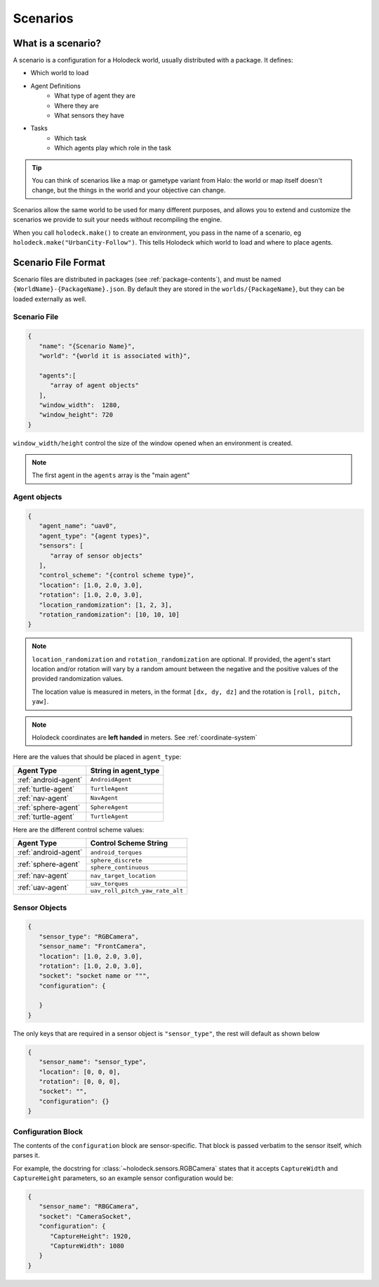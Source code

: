 .. _scenarios:

Scenarios
===================

What is a scenario?
-------------------

A scenario is a configuration for a Holodeck world, usually distributed with a
package. It defines:

- Which world to load
- Agent Definitions
   - What type of agent they are
   - Where they are
   - What sensors they have
- Tasks
   - Which task
   - Which agents play which role in the task

.. tip::
   You can think of scenarios like a map or gametype variant from Halo:
   the world or map itself doesn't change, but the things in the world
   and your objective can change.

Scenarios allow the same world to be used for many different purposes,
and allows you to extend and customize the scenarios we provide to
suit your needs without recompiling the engine.

When you call ``holodeck.make()`` to create an environment, you pass in the
name of a scenario, eg ``holodeck.make("UrbanCity-Follow")``. This tells
Holodeck which world to load and where to place agents.

.. _`scenario-files`:

Scenario File Format
--------------------

Scenario files are distributed in packages (see :ref:`package-contents`), and
must be named ``{WorldName}-{PackageName}.json``. By default they are stored
in the ``worlds/{PackageName}``, but they can be loaded externally as well.

Scenario File
~~~~~~~~~~~~~

.. code-block:: json

   {
      "name": "{Scenario Name}",
      "world": "{world it is associated with}",

      "agents":[
         "array of agent objects"
      ],
      "window_width":  1280,
      "window_height": 720
   }

``window_width/height`` control the size of the window opened when an
environment is created.

.. note::
   The first agent in the ``agents`` array is the "main agent"

Agent objects
~~~~~~~~~~~~~

.. code-block:: json

   {
      "agent_name": "uav0",
      "agent_type": "{agent types}",
      "sensors": [
         "array of sensor objects"
      ],
      "control_scheme": "{control scheme type}",
      "location": [1.0, 2.0, 3.0],
      "rotation": [1.0, 2.0, 3.0],
      "location_randomization": [1, 2, 3],
      "rotation_randomization": [10, 10, 10]
   }

.. note::

   ``location_randomization`` and ``rotation_randomization`` are optional. If
   provided, the agent's start location and/or rotation will vary by a
   random amount between the negative and the positive values of the
   provided randomization values.

   The location value is measured in meters, in the format ``[dx, dy, dz]``
   and the rotation is ``[roll, pitch, yaw]``.

.. note::
   Holodeck coordinates are **left handed** in meters. See :ref:`coordinate-system`

Here are the values that should be placed in ``agent_type``:

====================== ========================
Agent Type             String in agent_type
====================== ========================
:ref:`android-agent`    ``AndroidAgent``
:ref:`turtle-agent`     ``TurtleAgent``
:ref:`nav-agent`        ``NavAgent``
:ref:`sphere-agent`     ``SphereAgent``
:ref:`turtle-agent`     ``TurtleAgent``
====================== ========================

Here are the different control scheme values:

+-----------------------+--------------------------------+
| Agent Type            | Control Scheme String          |
+=======================+================================+
| :ref:`android-agent`  | ``android_torques``            |
+-----------------------+--------------------------------+
| :ref:`sphere-agent`   | ``sphere_discrete``            |
|                       +--------------------------------+
|                       | ``sphere_continuous``          |
+-----------------------+--------------------------------+
| :ref:`nav-agent`      | ``nav_target_location``        |
+-----------------------+--------------------------------+
| :ref:`uav-agent`      | ``uav_torques``                |
|                       +--------------------------------+
|                       | ``uav_roll_pitch_yaw_rate_alt``|
+-----------------------+--------------------------------+


Sensor Objects
~~~~~~~~~~~~~~

.. code-block:: json

   {
      "sensor_type": "RGBCamera",
      "sensor_name": "FrontCamera",
      "location": [1.0, 2.0, 3.0],
      "rotation": [1.0, 2.0, 3.0],
      "socket": "socket name or """,
      "configuration": {

      }
   }

The only keys that are required in a sensor object is ``"sensor_type"``, the
rest will default as shown below

.. code-block:: json

   {
      "sensor_name": "sensor_type",
      "location": [0, 0, 0],
      "rotation": [0, 0, 0],
      "socket": "",
      "configuration": {}
   }

.. _`configuration-block`:

Configuration Block
~~~~~~~~~~~~~~~~~~~

The contents of the ``configuration`` block are sensor-specific. That block is
passed verbatim to the sensor itself, which parses it.

For example, the docstring for :class:`~holodeck.sensors.RGBCamera` states that
it accepts ``CaptureWidth`` and ``CaptureHeight`` parameters, so an example
sensor configuration would be:

.. code-block:: json

   {
      "sensor_name": "RBGCamera",
      "socket": "CameraSocket",
      "configuration": {
         "CaptureHeight": 1920,
         "CaptureWidth": 1080
      }
   }